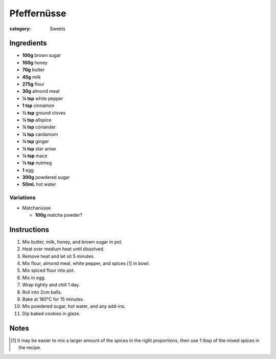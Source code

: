 Pfeffernüsse
============

:category: Sweets

Ingredients
-----------

* **100g** brown sugar
* **100g** honey
* **70g** butter
* **45g** milk
* **275g** flour
* **30g** almond meal
* **¼ tsp** white pepper
* **1 tsp** cinnamon
* **½ tsp** ground cloves
* **¼ tsp** allspice
* **¼ tsp** coriander
* **¼ tsp** cardamom
* **¼ tsp** ginger
* **¼ tsp** star anise
* **⅛ tsp** mace
* **⅛ tsp** nutmeg
* **1** egg
* **300g** powdered sugar
* **50mL** hot water

Variations
~~~~~~~~~~

* Matchanüsse

  * **100g** matcha powder?

Instructions
------------

1.  Mix butter, milk, honey, and brown sugar in pot.
2.  Heat over medium heat until dissolved.
3.  Remove heat and let sit 5 minutes.
4.  Mix flour, almond meal, white pepper, and spices [#spices]_ in bowl.
5.  Mix spiced flour into pot.
6.  Mix in egg.
7.  Wrap tightly and chill 1 day.
8.  Roll into 2cm balls.
9.  Bake at 180°C for 15 minutes.
10. Mix powdered sugar, hot water, and any add-ins.
11. Dip baked cookies in glaze.

Notes
-----

.. [#spices] It may be easier to mix a larger amount of the spices in the right proportions, then use 1 tbsp of the mixed spices in the recipe.
